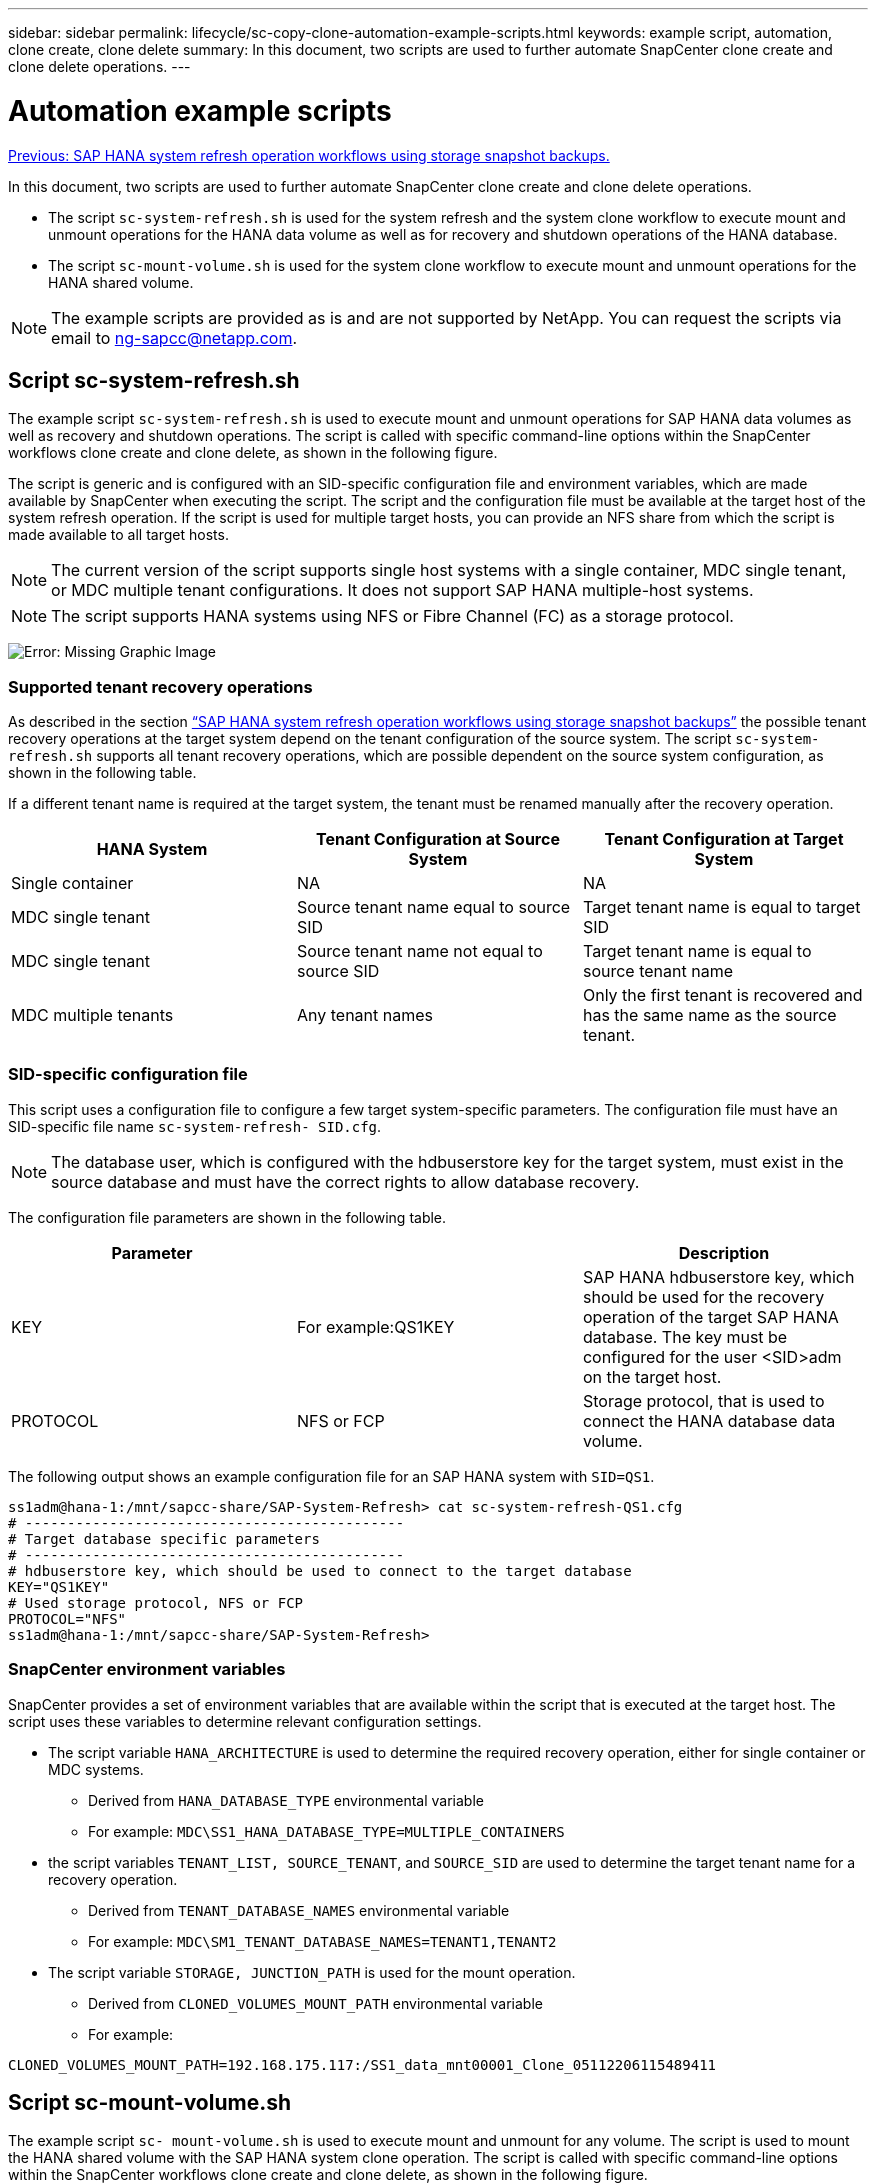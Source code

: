 ---
sidebar: sidebar
permalink: lifecycle/sc-copy-clone-automation-example-scripts.html
keywords: example script, automation, clone create, clone delete
summary: In this document, two scripts are used to further automate SnapCenter clone create and clone delete operations.
---

= Automation example scripts
:hardbreaks:
:nofooter:
:icons: font
:linkattrs:
:imagesdir: ./../media/

//
// This file was created with NDAC Version 2.0 (August 17, 2020)
//
// 2022-05-23 12:08:56.480600
//

link:sc-copy-clone-sap-hana-system-refresh-operation-workflows-using-storage-snapshot-backups.html[Previous: SAP HANA system refresh operation workflows using storage snapshot backups.]

In this document, two scripts are used to further automate SnapCenter clone create and clone delete operations.

* The script `sc-system-refresh.sh` is used for the system refresh and the system clone workflow to execute mount and unmount operations for the HANA data volume as well as for recovery and shutdown operations of the HANA database.
* The script `sc-mount-volume.sh` is used for the system clone workflow to execute mount and unmount operations for the HANA shared volume.

[NOTE]
The example scripts are provided as is and are not supported by NetApp. You can request the scripts via email to mailto:ng-sapcc@netapp.com[ng-sapcc@netapp.com^].

== Script sc-system-refresh.sh

The example script `sc-system-refresh.sh` is used to execute mount and unmount operations for SAP HANA data volumes as well as recovery and shutdown operations. The script is called with specific command-line options within the SnapCenter workflows clone create and clone delete, as shown in the following figure.

The script is generic and is configured with an SID-specific configuration file and environment variables, which are made available by SnapCenter when executing the script. The script and the configuration file must be available at the target host of the system refresh operation. If the script is used for multiple target hosts, you can provide an NFS share from which the script is made available to all target hosts.

[NOTE]
The current version of the script supports single host systems with a single container, MDC single tenant, or MDC multiple tenant configurations. It does not support SAP HANA multiple-host systems.

[NOTE]
The script supports HANA systems using NFS or Fibre Channel (FC) as a storage protocol.

image:sc-copy-clone-image13.png[Error: Missing Graphic Image]

=== Supported tenant recovery operations

As described in the section link:sc-copy-clone-sap-hana-system-refresh-operation-workflows-using-storage-snapshot-backups.html[“SAP HANA system refresh operation workflows using storage snapshot backups”] the possible tenant recovery operations at the target system depend on the tenant configuration of the source system. The script `sc-system-refresh.sh` supports all tenant recovery operations, which are possible dependent on the source system configuration, as shown in the following table.

If a different tenant name is required at the target system, the tenant must be renamed manually after the recovery operation.

|===
|HANA System |Tenant Configuration at Source System |Tenant Configuration at Target System

|Single container
|NA
|NA
|MDC single tenant
|Source tenant name equal to source SID
|Target tenant name is equal to target SID
|MDC single tenant
|Source tenant name not equal to source SID
|Target tenant name is equal to source tenant name
|MDC multiple tenants
|Any tenant names
|Only the first tenant is recovered and has the same name as the source tenant.
|===

=== SID-specific configuration file

This script uses a configuration file to configure a few target system-specific parameters. The configuration file must have an SID-specific file name `sc-system-refresh- SID.cfg`.

[NOTE]
The database user, which is configured with the hdbuserstore key for the target system, must exist in the source database and must have the correct rights to allow database recovery.

The configuration file parameters are shown in the following table.

|===
|Parameter | |Description

|KEY
|For example:QS1KEY
|SAP HANA hdbuserstore key, which should be used for the recovery operation of the target SAP HANA database. The key must be configured for the user <SID>adm on the target host.
|PROTOCOL
|NFS or FCP
|Storage protocol, that is used to connect the HANA database data volume.
|===

The following output shows an example configuration file for an SAP HANA system with `SID=QS1`.

....
ss1adm@hana-1:/mnt/sapcc-share/SAP-System-Refresh> cat sc-system-refresh-QS1.cfg
# ---------------------------------------------
# Target database specific parameters
# ---------------------------------------------
# hdbuserstore key, which should be used to connect to the target database
KEY="QS1KEY"
# Used storage protocol, NFS or FCP
PROTOCOL="NFS"
ss1adm@hana-1:/mnt/sapcc-share/SAP-System-Refresh>
....

=== SnapCenter environment variables

SnapCenter provides a set of environment variables that are available within the script that is executed at the target host. The script uses these variables to determine relevant configuration settings.

* The script variable `HANA_ARCHITECTURE` is used to determine the required recovery operation, either for single container or MDC systems.
** Derived from `HANA_DATABASE_TYPE` environmental variable
** For example: `MDC\SS1_HANA_DATABASE_TYPE=MULTIPLE_CONTAINERS`
* the script variables `TENANT_LIST, SOURCE_TENANT`, and `SOURCE_SID` are used to determine the target tenant name for a recovery operation.
** Derived from `TENANT_DATABASE_NAMES` environmental variable
** For example: `MDC\SM1_TENANT_DATABASE_NAMES=TENANT1,TENANT2`
* The script variable `STORAGE, JUNCTION_PATH` is used for the mount operation.
** Derived from `CLONED_VOLUMES_MOUNT_PATH` environmental variable
** For example:

....
CLONED_VOLUMES_MOUNT_PATH=192.168.175.117:/SS1_data_mnt00001_Clone_05112206115489411
....

== Script sc-mount-volume.sh

The example script `sc- mount-volume.sh` is used to execute mount and unmount for any volume. The script is used to mount the HANA shared volume with the SAP HANA system clone operation. The script is called with specific command-line options within the SnapCenter workflows clone create and clone delete, as shown in the following figure.

[NOTE]
The script supports HANA systems using NFS as a storage protocol.

image:sc-copy-clone-image14.png[Error: Missing Graphic Image]

=== SnapCenter environment variables

SnapCenter provides a set of environment variables that are available within the script that is executed at the target host. The script uses these variables to determine relevant configuration settings.

* The script variable `STORAGE, JUNCTION_PATH` is used for the mount operation.
** Derived from `CLONED_VOLUMES_MOUNT_PATH` environment variable.
** For example:

....
CLONED_VOLUMES_MOUNT_PATH=192.168.175.117:/SS1_shared_Clone_05112206115489411
....

== Script to get SnapCenter environment variables

If the automation scripts should not be used and the steps should be executed manually, you need to know the storage system junction path of the FlexClone volume. The junction path is not visible within SnapCenter, so you need to either look up the junction path directly at the storage system, or you could use a simple script that provides the SnapCenter environment variables at the target host. This script needs to be added as a mount operation script within the SnapCenter clone create operation.

....
ss1adm@hana-1:/mnt/sapcc-share/SAP-System-Refresh> cat get-env.sh
#!/bin/bash
rm /tmp/env-from-sc.txt
env > /tmp/env-from-sc.txt
ss1adm@hana-1:/mnt/sapcc-share/SAP-System-Refresh>
....

Within the `env-from-sc.txt` file, look for the variable `CLONED_VOLUMES_MOUNT_PATH` to get the storage system IP address and junction path of the FlexClone volume.

For example:

....
CLONED_VOLUMES_MOUNT_PATH=192.168.175.117:/SS1_data_mnt00001_Clone_05112206115489411
....

link:sc-copy-clone-sap-hana-system-refresh-with-snapcenter.html[Next: SAP HANA system refresh with SnapCenter.]
